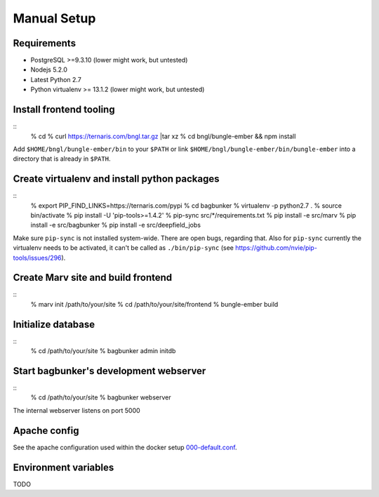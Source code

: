 Manual Setup
============

Requirements
------------

- PostgreSQL >=9.3.10 (lower might work, but untested)
- Nodejs 5.2.0
- Latest Python 2.7
- Python virtualenv >= 13.1.2 (lower might work, but untested)


Install frontend tooling
------------------------

::
   % cd
   % curl https://ternaris.com/bngl.tar.gz |tar xz
   % cd bngl/bungle-ember && npm install

Add ``$HOME/bngl/bungle-ember/bin`` to your ``$PATH`` or link ``$HOME/bngl/bungle-ember/bin/bungle-ember`` into a directory that is already in ``$PATH``.


Create virtualenv and install python packages
---------------------------------------------

::
   % export PIP_FIND_LINKS=https://ternaris.com/pypi
   % cd bagbunker
   % virtualenv -p python2.7 .
   % source bin/activate
   % pip install -U 'pip-tools>=1.4.2'
   % pip-sync src/*/requirements.txt
   % pip install -e src/marv
   % pip install -e src/bagbunker
   % pip install -e src/deepfield_jobs

Make sure ``pip-sync`` is not installed system-wide. There are open bugs, regarding that. Also for ``pip-sync`` currently the virtualenv needs to be activated, it can't be called as ``./bin/pip-sync`` (see https://github.com/nvie/pip-tools/issues/296).


Create Marv site and build frontend
-----------------------------------

::
   % marv init /path/to/your/site
   % cd /path/to/your/site/frontend
   % bungle-ember build


Initialize database
-------------------

::
   % cd /path/to/your/site
   % bagbunker admin initdb


Start bagbunker's development webserver
---------------------------------------

::
   % cd /path/to/your/site
   % bagbunker webserver

The internal webserver listens on port 5000


Apache config
-------------

See the apache configuration used within the docker setup `000-default.conf <../docker/bb-server/000-default.conf>`_.


Environment variables
---------------------

TODO
